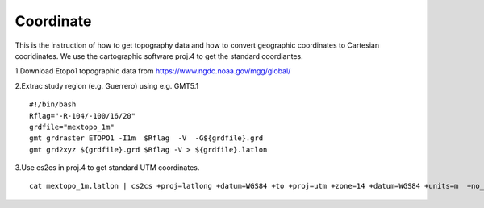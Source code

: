 Coordinate
==========


This is the instruction of how to get topography data and how to convert geographic coordinates to Cartesian cooridinates. We use the cartographic software proj.4 to get the standard coordiantes. 

1.Download Etopo1 topographic data from https://www.ngdc.noaa.gov/mgg/global/

2.Extrac study region (e.g. Guerrero) using e.g. GMT5.1

::

  #!/bin/bash
  Rflag="-R-104/-100/16/20"
  grdfile="mextopo_1m"
  gmt grdraster ETOPO1 -I1m  $Rflag  -V  -G${grdfile}.grd
  gmt grd2xyz ${grdfile}.grd $Rflag -V > ${grdfile}.latlon

3.Use cs2cs in proj.4 to get standard UTM coordinates.

::

  cat mextopo_1m.latlon | cs2cs +proj=latlong +datum=WGS84 +to +proj=utm +zone=14 +datum=WGS84 +units=m  +no_defs > mextopo_1m_proj4.xyz


